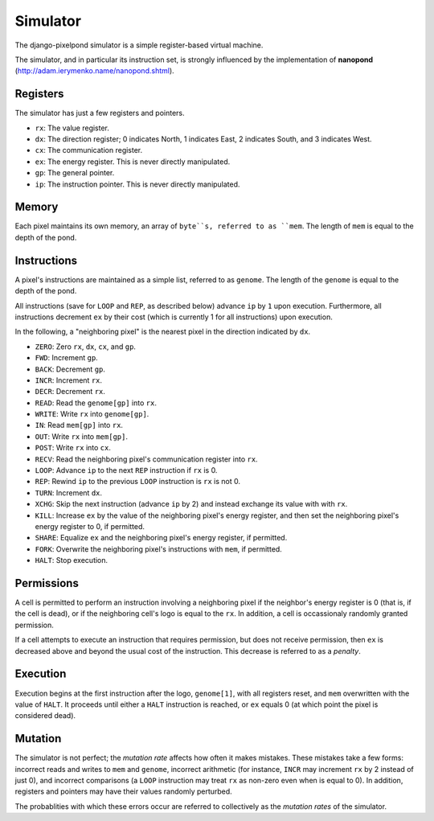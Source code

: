 Simulator
=========
The django-pixelpond simulator is a simple register-based virtual machine.

The simulator, and in particular its instruction set, is strongly influenced by
the implementation of **nanopond** (http://adam.ierymenko.name/nanopond.shtml).
 

Registers
---------
The simulator has just a few registers and pointers.

* ``rx``:
  The value register.
* ``dx``:
  The direction register; 0 indicates North, 1 indicates East, 2 indicates
  South, and 3 indicates West.
* ``cx``:
  The communication register.
* ``ex``:
  The energy register. This is never directly manipulated.
* ``gp``:
  The general pointer.  
* ``ip``:
  The instruction pointer.  This is never directly manipulated.

Memory
------
Each pixel maintains its own memory, an array of ``byte``s, referred to
as ``mem``.  The length of ``mem`` is equal to the depth of the pond.

Instructions
------------
A pixel's instructions are maintained as a simple list, referred to as
``genome``.  The length of the ``genome`` is equal to the depth of the pond.

All instructions (save for ``LOOP`` and ``REP``, as described below) advance
``ip`` by ``1`` upon execution.  Furthermore, all instructions decrement
``ex`` by their cost (which is currently 1 for all instructions) upon execution.

In the following, a "neighboring pixel" is the nearest pixel in the direction
indicated by ``dx``.

* ``ZERO``:
  Zero ``rx``, ``dx``, ``cx``, and ``gp``.
* ``FWD``:
  Increment ``gp``.
* ``BACK``:
  Decrement ``gp``.
* ``INCR``:
  Increment ``rx``.
* ``DECR``:
  Decrement ``rx``.
* ``READ``:
  Read the ``genome[gp]`` into ``rx``.
* ``WRITE``:
  Write ``rx`` into ``genome[gp]``.
* ``IN``:
  Read ``mem[gp]`` into ``rx``.
* ``OUT``:
  Write ``rx`` into ``mem[gp]``.
* ``POST``:
  Write ``rx`` into ``cx``.
* ``RECV``:
  Read the neighboring pixel's communication register into ``rx``.
* ``LOOP``:
  Advance ``ip`` to the next ``REP`` instruction if ``rx`` is 0.
* ``REP``:
  Rewind ``ip`` to the previous ``LOOP`` instruction is ``rx`` is not 0.
* ``TURN``:
  Increment ``dx``.
* ``XCHG``:
  Skip the next instruction (advance ``ip`` by 2) and instead exchange its
  value with with ``rx``.
* ``KILL``:
  Increase ``ex`` by the value of the neighboring pixel's energy register, and
  then set the neighboring pixel's energy register to 0, if permitted.
* ``SHARE``:
  Equalize ``ex`` and the neighboring pixel's energy register, if permitted.
* ``FORK``:
  Overwrite the neighboring pixel's instructions with ``mem``, if
  permitted.
* ``HALT``:
  Stop execution.

Permissions
-----------
A cell is permitted to perform an instruction involving a neighboring pixel
if the neighbor's energy register is 0 (that is, if the cell is dead), or if the
neighboring cell's logo is equal to the ``rx``.  In addition, a cell is
occassionaly randomly granted permission.

If a cell attempts to execute an instruction that requires permission, but does
not receive permission, then ``ex`` is decreased above and beyond the usual
cost of the instruction.  This decrease is referred to as a *penalty*.

Execution
---------
Execution begins at the first instruction after the logo, ``genome[1]``, with
all registers reset, and ``mem`` overwritten with the value of ``HALT``.
It proceeds until either a ``HALT`` instruction is reached, or ``ex`` equals 0
(at which point the pixel is considered dead).

Mutation
--------
The simulator is not perfect; the *mutation rate* affects how often it makes
mistakes.  These mistakes take a few forms: incorrect reads and writes to
``mem`` and ``genome``, incorrect arithmetic (for instance, ``INCR`` may
increment ``rx`` by 2 instead of just 0), and incorrect comparisons (a ``LOOP``
instruction may treat ``rx`` as non-zero even when is equal to 0). In addition,
registers and pointers may have their values randomly perturbed.

The probablities with which these errors occur are referred to collectively
as the *mutation rates* of the simulator.
 